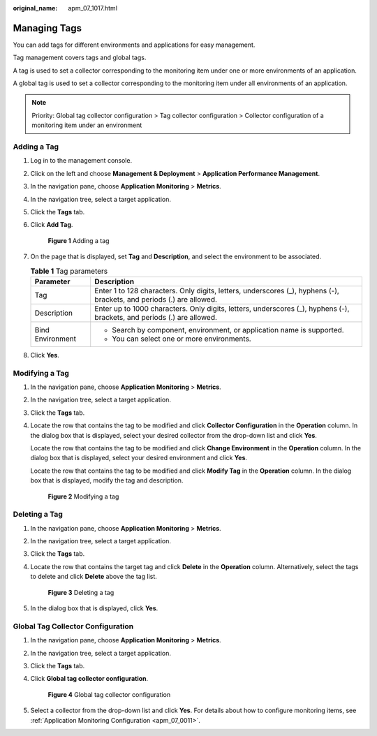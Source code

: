 :original_name: apm_07_1017.html

.. _apm_07_1017:

Managing Tags
=============

You can add tags for different environments and applications for easy management.

Tag management covers tags and global tags.

A tag is used to set a collector corresponding to the monitoring item under one or more environments of an application.

A global tag is used to set a collector corresponding to the monitoring item under all environments of an application.

.. note::

   Priority: Global tag collector configuration > Tag collector configuration > Collector configuration of a monitoring item under an environment

Adding a Tag
------------

#. Log in to the management console.

#. Click |image1| on the left and choose **Management & Deployment** > **Application Performance Management**.

#. In the navigation pane, choose **Application Monitoring** > **Metrics**.

#. In the navigation tree, select a target application.

#. Click the **Tags** tab.

#. Click **Add Tag**.


   .. figure:: /_static/images/en-us_image_0000001676779877.png
      :alt: **Figure 1** Adding a tag

      **Figure 1** Adding a tag

#. On the page that is displayed, set **Tag** and **Description**, and select the environment to be associated.

   .. table:: **Table 1** Tag parameters

      +-----------------------------------+-------------------------------------------------------------------------------------------------------------------------+
      | Parameter                         | Description                                                                                                             |
      +===================================+=========================================================================================================================+
      | Tag                               | Enter 1 to 128 characters. Only digits, letters, underscores (_), hyphens (-), brackets, and periods (.) are allowed.   |
      +-----------------------------------+-------------------------------------------------------------------------------------------------------------------------+
      | Description                       | Enter up to 1000 characters. Only digits, letters, underscores (_), hyphens (-), brackets, and periods (.) are allowed. |
      +-----------------------------------+-------------------------------------------------------------------------------------------------------------------------+
      | Bind Environment                  | -  Search by component, environment, or application name is supported.                                                  |
      |                                   | -  You can select one or more environments.                                                                             |
      +-----------------------------------+-------------------------------------------------------------------------------------------------------------------------+

#. Click **Yes**.

Modifying a Tag
---------------

#. In the navigation pane, choose **Application Monitoring** > **Metrics**.

#. In the navigation tree, select a target application.

#. Click the **Tags** tab.

#. Locate the row that contains the tag to be modified and click **Collector Configuration** in the **Operation** column. In the dialog box that is displayed, select your desired collector from the drop-down list and click **Yes**.

   Locate the row that contains the tag to be modified and click **Change Environment** in the **Operation** column. In the dialog box that is displayed, select your desired environment and click **Yes**.

   Locate the row that contains the tag to be modified and click **Modify Tag** in the **Operation** column. In the dialog box that is displayed, modify the tag and description.


   .. figure:: /_static/images/en-us_image_0000001676862057.png
      :alt: **Figure 2** Modifying a tag

      **Figure 2** Modifying a tag

Deleting a Tag
--------------

#. In the navigation pane, choose **Application Monitoring** > **Metrics**.

#. In the navigation tree, select a target application.

#. Click the **Tags** tab.

#. Locate the row that contains the target tag and click **Delete** in the **Operation** column. Alternatively, select the tags to delete and click **Delete** above the tag list.


   .. figure:: /_static/images/en-us_image_0000001676864041.png
      :alt: **Figure 3** Deleting a tag

      **Figure 3** Deleting a tag

#. In the dialog box that is displayed, click **Yes**.

Global Tag Collector Configuration
----------------------------------

#. In the navigation pane, choose **Application Monitoring** > **Metrics**.

#. In the navigation tree, select a target application.

#. Click the **Tags** tab.

#. Click **Global tag collector configuration**.


   .. figure:: /_static/images/en-us_image_0000001628065096.png
      :alt: **Figure 4** Global tag collector configuration

      **Figure 4** Global tag collector configuration

#. Select a collector from the drop-down list and click **Yes**. For details about how to configure monitoring items, see :ref:`Application Monitoring Configuration <apm_07_0011>`.

.. |image1| image:: /_static/images/en-us_image_0000001592577449.png
